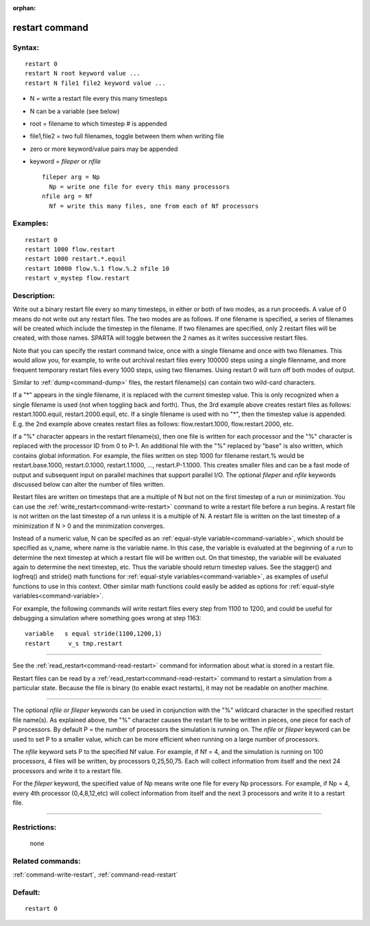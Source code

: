 :orphan:

.. index:: restart



.. _command-restart:

###############
restart command
###############


*******
Syntax:
*******

::

   restart 0
   restart N root keyword value ...
   restart N file1 file2 keyword value ... 

-  N = write a restart file every this many timesteps
-  N can be a variable (see below)
-  root = filename to which timestep # is appended
-  file1,file2 = two full filenames, toggle between them when writing
   file
-  zero or more keyword/value pairs may be appended
-  keyword = *fileper* or *nfile*

   ::

        fileper arg = Np
          Np = write one file for every this many processors
        nfile arg = Nf
          Nf = write this many files, one from each of Nf processors 

*********
Examples:
*********

::

   restart 0
   restart 1000 flow.restart
   restart 1000 restart.*.equil
   restart 10000 flow.%.1 flow.%.2 nfile 10
   restart v_mystep flow.restart 

************
Description:
************

Write out a binary restart file every so many timesteps, in either or
both of two modes, as a run proceeds. A value of 0 means do not write
out any restart files. The two modes are as follows. If one filename is
specified, a series of filenames will be created which include the
timestep in the filename. If two filenames are specified, only 2 restart
files will be created, with those names. SPARTA will toggle between the
2 names as it writes successive restart files.

Note that you can specify the restart command twice, once with a single
filename and once with two filenames. This would allow you, for example,
to write out archival restart files every 100000 steps using a single
filenname, and more frequent temporary restart files every 1000 steps,
using two filenames. Using restart 0 will turn off both modes of output.

Similar to :ref:`dump<command-dump>` files, the restart filename(s) can
contain two wild-card characters.

If a "*" appears in the single filename, it is replaced with the current
timestep value. This is only recognized when a single filename is used
(not when toggling back and forth). Thus, the 3rd example above creates
restart files as follows: restart.1000.equil, restart.2000.equil, etc.
If a single filename is used with no "*", then the timestep value is
appended. E.g. the 2nd example above creates restart files as follows:
flow.restart.1000, flow.restart.2000, etc.

If a "%" character appears in the restart filename(s), then one file is
written for each processor and the "%" character is replaced with the
processor ID from 0 to P-1. An additional file with the "%" replaced by
"base" is also written, which contains global information. For example,
the files written on step 1000 for filename restart.% would be
restart.base.1000, restart.0.1000, restart.1.1000, ...,
restart.P-1.1000. This creates smaller files and can be a fast mode of
output and subsequent input on parallel machines that support parallel
I/O. The optional *fileper* and *nfile* keywords discussed below can
alter the number of files written.

Restart files are written on timesteps that are a multiple of N but not
on the first timestep of a run or minimization. You can use the
:ref:`write_restart<command-write-restart>` command to write a restart file
before a run begins. A restart file is not written on the last timestep
of a run unless it is a multiple of N. A restart file is written on the
last timestep of a minimization if N > 0 and the minimization converges.

Instead of a numeric value, N can be specifed as an :ref:`equal-style variable<command-variable>`, which should be specified as v_name, where
name is the variable name. In this case, the variable is evaluated at
the beginning of a run to determine the next timestep at which a restart
file will be written out. On that timestep, the variable will be
evaluated again to determine the next timestep, etc. Thus the variable
should return timestep values. See the stagger() and logfreq() and
stride() math functions for :ref:`equal-style variables<command-variable>`,
as examples of useful functions to use in this context. Other similar
math functions could easily be added as options for :ref:`equal-style variables<command-variable>`.

For example, the following commands will write restart files every step
from 1100 to 1200, and could be useful for debugging a simulation where
something goes wrong at step 1163:

::

   variable   s equal stride(1100,1200,1)
   restart     v_s tmp.restart 

--------------

See the :ref:`read_restart<command-read-restart>` command for information
about what is stored in a restart file.

Restart files can be read by a :ref:`read_restart<command-read-restart>`
command to restart a simulation from a particular state. Because the
file is binary (to enable exact restarts), it may not be readable on
another machine.

--------------

The optional *nfile* or *fileper* keywords can be used in conjunction
with the "%" wildcard character in the specified restart file name(s).
As explained above, the "%" character causes the restart file to be
written in pieces, one piece for each of P processors. By default P =
the number of processors the simulation is running on. The *nfile* or
*fileper* keyword can be used to set P to a smaller value, which can be
more efficient when running on a large number of processors.

The *nfile* keyword sets P to the specified Nf value. For example, if Nf
= 4, and the simulation is running on 100 processors, 4 files will be
written, by processors 0,25,50,75. Each will collect information from
itself and the next 24 processors and write it to a restart file.

For the *fileper* keyword, the specified value of Np means write one
file for every Np processors. For example, if Np = 4, every 4th
processor (0,4,8,12,etc) will collect information from itself and the
next 3 processors and write it to a restart file.

--------------

*************
Restrictions:
*************
 none

*****************
Related commands:
*****************

:ref:`command-write-restart`,
:ref:`command-read-restart`

********
Default:
********


::

   restart 0 
